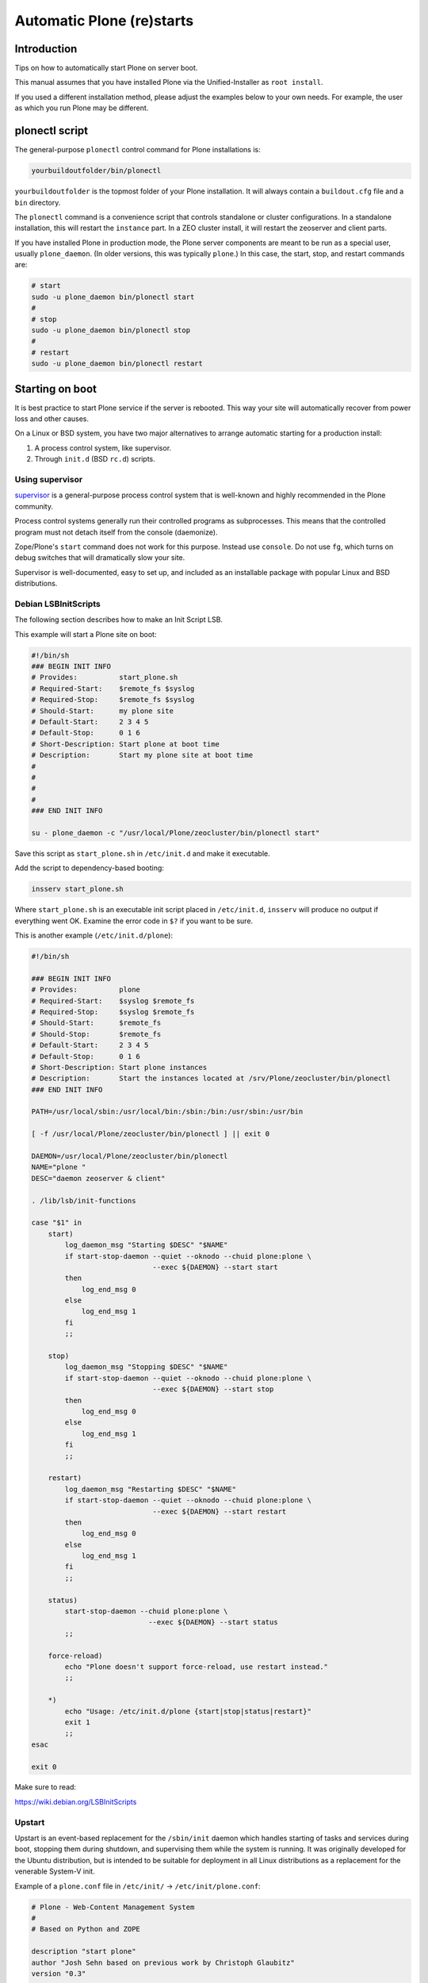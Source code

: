 ===========================
 Automatic Plone (re)starts
===========================


Introduction
============

Tips on how to automatically start Plone on server boot.

This manual assumes that you have installed Plone via the Unified-Installer as ``root install``.

If you used a different installation method, please adjust the examples below to your own needs. For example, the user as which you run Plone may be different.

plonectl script
===============

The general-purpose ``plonectl`` control command for Plone installations is:

.. code-block:: sh

    yourbuildoutfolder/bin/plonectl

``yourbuildoutfolder`` is the topmost folder of your Plone installation.
It will always contain a ``buildout.cfg`` file and a ``bin`` directory.

The ``plonectl`` command is a convenience script that controls standalone or cluster configurations.
In a standalone installation, this will restart the ``instance`` part.
In a ZEO cluster install, it will restart the zeoserver and client parts.

If you have installed Plone in production mode, the Plone server components are meant to be run as a special user, usually ``plone_daemon``. (In older versions, this was typically ``plone``.) In this case, the start, stop, and restart commands are:

.. code-block:: sh

    # start
    sudo -u plone_daemon bin/plonectl start
    #
    # stop
    sudo -u plone_daemon bin/plonectl stop
    #
    # restart
    sudo -u plone_daemon bin/plonectl restart

Starting on boot
================

It is best practice to start Plone service if the server is rebooted.
This way your site will automatically recover from power loss and other causes.

On a Linux or BSD system, you have two major alternatives to arrange automatic starting for a production install:

1. A process control system, like supervisor.

2. Through ``init.d`` (BSD ``rc.d``) scripts.

Using supervisor
----------------

`supervisor <http://supervisord.org/>`_ is a general-purpose process control system that is well-known and highly recommended in the Plone community.

Process control systems generally run their controlled programs as subprocesses.
This means that the controlled program must not detach itself from the console (daemonize).

Zope/Plone's ``start`` command does not work for this purpose.
Instead use ``console``.
Do not use ``fg``, which turns on debug switches that will dramatically slow your site.

Supervisor is well-documented, easy to set up, and included as an installable package with popular Linux and BSD distributions.

Debian LSBInitScripts
---------------------

The following section describes how to make an Init Script LSB.

This example will start a Plone site on boot:

.. code-block:: sh

   #!/bin/sh
   ### BEGIN INIT INFO
   # Provides:          start_plone.sh
   # Required-Start:    $remote_fs $syslog
   # Required-Stop:     $remote_fs $syslog
   # Should-Start:      my plone site
   # Default-Start:     2 3 4 5
   # Default-Stop:      0 1 6
   # Short-Description: Start plone at boot time
   # Description:       Start my plone site at boot time
   #
   #
   #
   #
   ### END INIT INFO

   su - plone_daemon -c "/usr/local/Plone/zeocluster/bin/plonectl start"

Save this script as ``start_plone.sh`` in ``/etc/init.d`` and make it executable.

Add the script to dependency-based booting:

.. code-block:: sh

    insserv start_plone.sh

Where ``start_plone.sh`` is an executable init script placed in ``/etc/init.d``,
``insserv`` will produce no output if everything went OK. Examine the error code in ``$?`` if you want to be sure.

This is another example (``/etc/init.d/plone``):

.. code-block:: sh

    #!/bin/sh

    ### BEGIN INIT INFO
    # Provides:          plone
    # Required-Start:    $syslog $remote_fs
    # Required-Stop:     $syslog $remote_fs
    # Should-Start:      $remote_fs
    # Should-Stop:       $remote_fs
    # Default-Start:     2 3 4 5
    # Default-Stop:      0 1 6
    # Short-Description: Start plone instances
    # Description:       Start the instances located at /srv/Plone/zeocluster/bin/plonectl
    ### END INIT INFO

    PATH=/usr/local/sbin:/usr/local/bin:/sbin:/bin:/usr/sbin:/usr/bin

    [ -f /usr/local/Plone/zeocluster/bin/plonectl ] || exit 0

    DAEMON=/usr/local/Plone/zeocluster/bin/plonectl
    NAME="plone "
    DESC="daemon zeoserver & client"

    . /lib/lsb/init-functions

    case "$1" in
        start)
            log_daemon_msg "Starting $DESC" "$NAME"
            if start-stop-daemon --quiet --oknodo --chuid plone:plone \
                                 --exec ${DAEMON} --start start
            then
                log_end_msg 0
            else
                log_end_msg 1
            fi
            ;;

        stop)
            log_daemon_msg "Stopping $DESC" "$NAME"
            if start-stop-daemon --quiet --oknodo --chuid plone:plone \
                                 --exec ${DAEMON} --start stop
            then
                log_end_msg 0
            else
                log_end_msg 1
            fi
            ;;

        restart)
            log_daemon_msg "Restarting $DESC" "$NAME"
            if start-stop-daemon --quiet --oknodo --chuid plone:plone \
                                 --exec ${DAEMON} --start restart
            then
                log_end_msg 0
            else
                log_end_msg 1
            fi
            ;;

        status)
            start-stop-daemon --chuid plone:plone \
                                --exec ${DAEMON} --start status
            ;;

        force-reload)
            echo "Plone doesn't support force-reload, use restart instead."
            ;;

        *)
            echo "Usage: /etc/init.d/plone {start|stop|status|restart}"
            exit 1
            ;;
    esac

    exit 0

Make sure to read:

https://wiki.debian.org/LSBInitScripts

Upstart
-------
Upstart is an event-based replacement for the ``/sbin/init`` daemon which handles starting of tasks and services during boot, stopping them during shutdown, and supervising them while the system is running.
It was originally developed for the Ubuntu distribution, but is intended to be suitable for deployment in all Linux distributions as a replacement for the venerable System-V init.

Example of a ``plone.conf`` file in ``/etc/init/`` -> ``/etc/init/plone.conf``:

.. code-block:: sh

        # Plone - Web-Content Management System
        #
        # Based on Python and ZOPE

        description "start plone"
        author "Josh Sehn based on previous work by Christoph Glaubitz"
        version "0.3"

        console none
        respawn

        start on (local-filesystems and net-device-up and runlevel [2345])
        stop on runlevel [!2345]

        exec sudo -u plone_daemon /usr/local/Plone/zeocluster/bin/plonectl start

Make sure to read: http://upstart.ubuntu.com/

Also check the original source of this sample file: http://chrigl.de/posts/2011/11/10/my-plone-configuration.html

The above sample has not been extensively tested and is intended for use in a zeocluster configuration.
To use the above sample for a normal (non-root) user installation, replace the last line with:

.. code-block:: sh

        exec /home/$USERID/Plone/plonectl start

Systemd
-------
Create a services file ``plone.service`` in ``/etc/systemd/system``:

.. code-block:: ini

    [Unit]
    Description=Plone content management system
    After=network.target

    [Service]
    Type=forking
    ExecStart=/usr/local/Plone/zeocluster/bin/plonectl start
    ExecStop=/usr/local/Plone/zeocluster/bin/plonectl stop
    ExecReload=/usr/local/Plone/zeocluster/bin/plonectl restart

    [Install]
    WantedBy=multi-user.target

Make ``systemd`` aware of it:

.. code-block:: sh

    systemctl daemon-reload

Activate a service immediately:

.. code-block:: sh

    systemctl start plone.service

Check status of a service:

.. code-block:: sh

    systemctl status plone.service

Enable a service to be started on bootup:

.. code-block:: sh

    systemctl enable plone.service

More detailed log information:

.. code-block:: sh

    systemd-journalctl -a

Make sure to read: https://www.freedesktop.org/wiki/Software/systemd/


Crontab
-------

These instructions apply for Debian-based Linuxes.

Example crontab of *yourploneuser*:

.. code-block:: console

    @reboot /usr/local/Plone/zeocluster/bin/plonectl start

``rc.local`` script
-------------------

For Debian-based Linuxes, add the following line to the ``/etc/rc.local`` script:

.. code-block:: sh

    /usr/local/Plone/zeocluster/bin/plonectl restart
